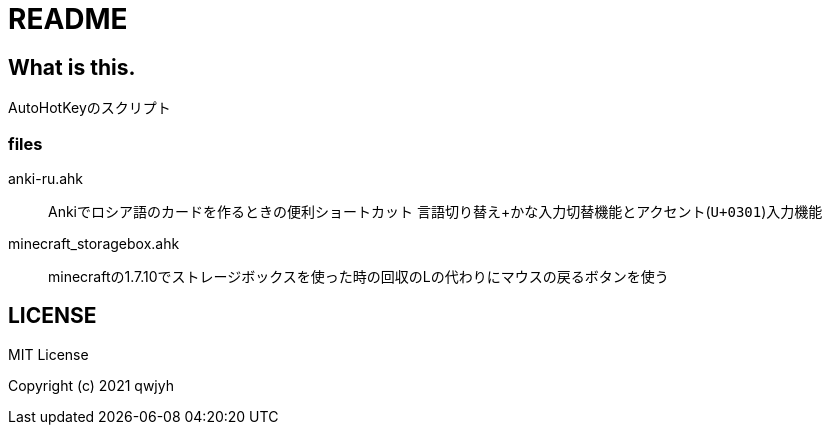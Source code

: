 = README

== What is this.
AutoHotKeyのスクリプト

=== files
anki-ru.ahk:: Ankiでロシア語のカードを作るときの便利ショートカット
言語切り替え+かな入力切替機能とアクセント(`U+0301`)入力機能

minecraft_storagebox.ahk:: minecraftの1.7.10でストレージボックスを使った時の回収のLの代わりにマウスの戻るボタンを使う


== LICENSE
MIT License

Copyright (c) 2021 qwjyh